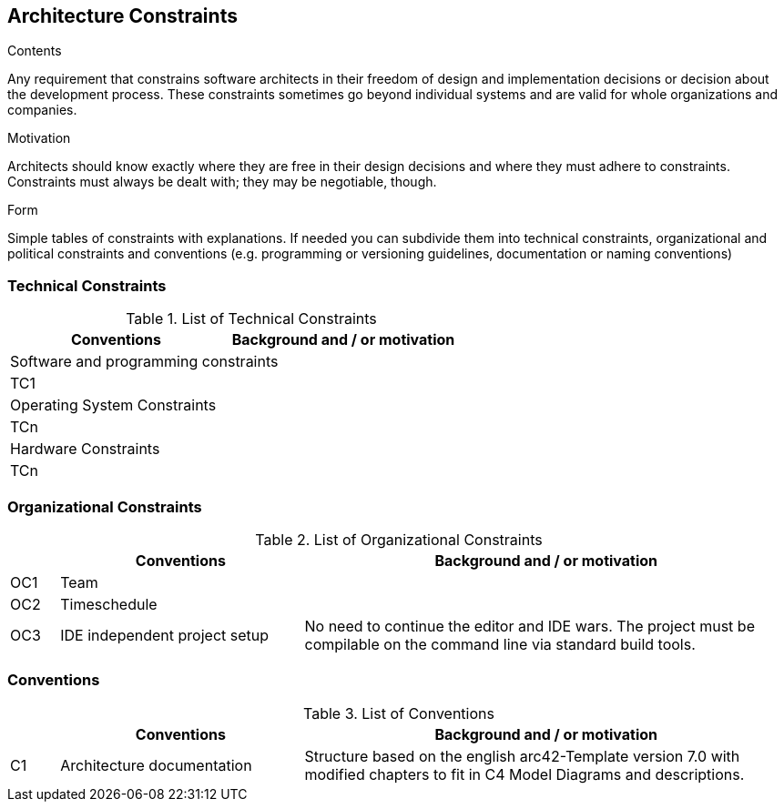 [[section-architecture-constraints]]
== Architecture Constraints

[role="help"]
****
.Contents
Any requirement that constrains software architects in their freedom of design and implementation decisions or decision about the development process. These constraints sometimes go beyond individual systems and are valid for whole organizations and companies.

.Motivation
Architects should know exactly where they are free in their design decisions and where they must adhere to constraints.
Constraints must always be dealt with; they may be negotiable, though.

.Form
Simple tables of constraints with explanations.
If needed you can subdivide them into
technical constraints, organizational and political constraints and
conventions (e.g. programming or versioning guidelines, documentation or naming conventions)
****

=== Technical Constraints

[width="100%",cols="1,5,10",options="header"]
.List of Technical Constraints
|===
|  
| Conventions 
| Background and / or motivation  

3+| Software and programming constraints

| TC1
|
|

3+| Operating System Constraints

| TCn
|
|

3+| Hardware Constraints

| TCn
|
|
|===

=== Organizational Constraints

[width="100%",cols="1,5,10",options="header"]
.List of Organizational Constraints
|===
|  
| Conventions 
| Background and / or motivation  

| OC1
| Team
| 

| OC2
| Timeschedule
| 

| OC3
| IDE independent project setup
| No need to continue the editor and IDE wars. The project must be compilable on the command line via standard build tools.
|===

=== Conventions

[width="100%",cols="1,5,10",options="header"]
.List of Conventions
|===
|  
| Conventions 
| Background and / or motivation  

| C1
| Architecture documentation
| Structure based on the english arc42-Template version 7.0 with modified chapters to fit in C4 Model Diagrams and descriptions.
|===
